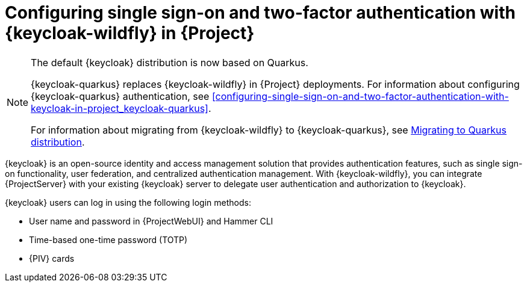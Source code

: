 [id="configuring-single-sign-on-and-two-factor-authentication-with-keycloak-wildfly-in-project_{context}"]
= Configuring single sign-on and two-factor authentication with {keycloak-wildfly} in {Project}

ifndef::satellite[]
[NOTE]
====
The default {keycloak} distribution is now based on Quarkus.

{keycloak-quarkus} replaces {keycloak-wildfly} in {Project} deployments.
For information about configuring {keycloak-quarkus} authentication, see xref:configuring-single-sign-on-and-two-factor-authentication-with-keycloak-in-project_keycloak-quarkus[].

For information about migrating from {keycloak-wildfly} to {keycloak-quarkus}, see link:https://www.keycloak.org/migration/migrating-to-quarkus[Migrating to Quarkus distribution].
====
endif::[]

{keycloak} is an open-source identity and access management solution that provides authentication features, such as single sign-on functionality, user federation, and centralized authentication management.
With {keycloak-wildfly}, you can integrate {ProjectServer} with your existing {keycloak} server to delegate user authentication and authorization to {keycloak}.

{keycloak} users can log in using the following login methods:

* User name and password in {ProjectWebUI} and Hammer CLI
* Time-based one-time password (TOTP)
ifndef::satellite,orcharhino[]
* {PIV} cards
endif::[]

ifdef::satellite[]
For information about {RHSSO}, see link:{RHDocsBaseURL}red_hat_single_sign-on[{RHSSO} documentation].
endif::[]
